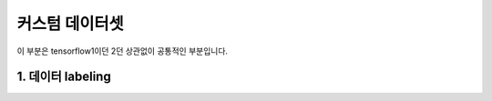 커스텀 데이터셋
======================================

이 부분은 tensorflow1이던 2던 상관없이 공통적인 부분입니다.

1. 데이터 labeling
--------------------------
